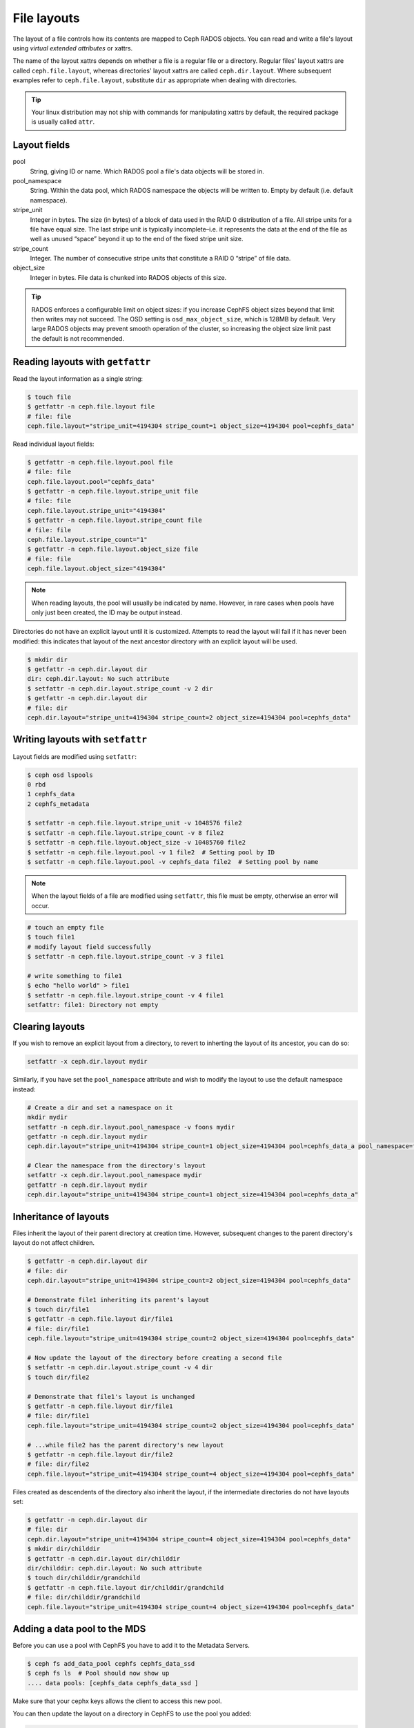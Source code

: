 
File layouts
============

The layout of a file controls how its contents are mapped to Ceph RADOS objects.  You can
read and write a file's layout using *virtual extended attributes* or xattrs.

The name of the layout xattrs depends on whether a file is a regular file or a directory.  Regular
files' layout xattrs are called ``ceph.file.layout``, whereas directories' layout xattrs are called
``ceph.dir.layout``.  Where subsequent examples refer to ``ceph.file.layout``, substitute ``dir`` as appropriate
when dealing with directories.

.. tip::

    Your linux distribution may not ship with commands for manipulating xattrs by default,
    the required package is usually called ``attr``.

Layout fields
-------------

pool
    String, giving ID or name.  Which RADOS pool a file's data objects will be stored in.

pool_namespace
    String.  Within the data pool, which RADOS namespace the objects will
    be written to.  Empty by default (i.e. default namespace).

stripe_unit
    Integer in bytes.  The size (in bytes) of a block of data used in the RAID 0 distribution of a file. All stripe units for a file have equal size. The last stripe unit is typically incomplete–i.e. it represents the data at the end of the file as well as unused “space” beyond it up to the end of the fixed stripe unit size.

stripe_count
    Integer.  The number of consecutive stripe units that constitute a RAID 0 “stripe” of file data.

object_size
    Integer in bytes.  File data is chunked into RADOS objects of this size.

.. tip::

    RADOS enforces a configurable limit on object sizes: if you increase CephFS
    object sizes beyond that limit then writes may not succeed.  The OSD
    setting is ``osd_max_object_size``, which is 128MB by default.
    Very large RADOS objects may prevent smooth operation of the cluster,
    so increasing the object size limit past the default is not recommended.

Reading layouts with ``getfattr``
---------------------------------

Read the layout information as a single string:

.. code-block:: bash

    $ touch file
    $ getfattr -n ceph.file.layout file
    # file: file
    ceph.file.layout="stripe_unit=4194304 stripe_count=1 object_size=4194304 pool=cephfs_data"

Read individual layout fields:

.. code-block:: bash

    $ getfattr -n ceph.file.layout.pool file
    # file: file
    ceph.file.layout.pool="cephfs_data"
    $ getfattr -n ceph.file.layout.stripe_unit file
    # file: file
    ceph.file.layout.stripe_unit="4194304"
    $ getfattr -n ceph.file.layout.stripe_count file
    # file: file
    ceph.file.layout.stripe_count="1"
    $ getfattr -n ceph.file.layout.object_size file
    # file: file
    ceph.file.layout.object_size="4194304"    

.. note::

    When reading layouts, the pool will usually be indicated by name.  However, in 
    rare cases when pools have only just been created, the ID may be output instead.

Directories do not have an explicit layout until it is customized.  Attempts to read
the layout will fail if it has never been modified: this indicates that layout of the
next ancestor directory with an explicit layout will be used.

.. code-block:: bash

    $ mkdir dir
    $ getfattr -n ceph.dir.layout dir
    dir: ceph.dir.layout: No such attribute
    $ setfattr -n ceph.dir.layout.stripe_count -v 2 dir
    $ getfattr -n ceph.dir.layout dir
    # file: dir
    ceph.dir.layout="stripe_unit=4194304 stripe_count=2 object_size=4194304 pool=cephfs_data"


Writing layouts with ``setfattr``
---------------------------------

Layout fields are modified using ``setfattr``:

.. code-block:: bash

    $ ceph osd lspools
    0 rbd
    1 cephfs_data
    2 cephfs_metadata

    $ setfattr -n ceph.file.layout.stripe_unit -v 1048576 file2
    $ setfattr -n ceph.file.layout.stripe_count -v 8 file2
    $ setfattr -n ceph.file.layout.object_size -v 10485760 file2
    $ setfattr -n ceph.file.layout.pool -v 1 file2  # Setting pool by ID
    $ setfattr -n ceph.file.layout.pool -v cephfs_data file2  # Setting pool by name

.. note::

    When the layout fields of a file are modified using ``setfattr``, this file must be empty, otherwise an error will occur.

.. code-block:: bash

    # touch an empty file
    $ touch file1
    # modify layout field successfully
    $ setfattr -n ceph.file.layout.stripe_count -v 3 file1

    # write something to file1
    $ echo "hello world" > file1
    $ setfattr -n ceph.file.layout.stripe_count -v 4 file1
    setfattr: file1: Directory not empty
    
Clearing layouts
----------------

If you wish to remove an explicit layout from a directory, to revert to
inherting the layout of its ancestor, you can do so:

.. code-block:: bash

    setfattr -x ceph.dir.layout mydir

Similarly, if you have set the ``pool_namespace`` attribute and wish
to modify the layout to use the default namespace instead:

.. code-block:: bash

    # Create a dir and set a namespace on it
    mkdir mydir
    setfattr -n ceph.dir.layout.pool_namespace -v foons mydir
    getfattr -n ceph.dir.layout mydir
    ceph.dir.layout="stripe_unit=4194304 stripe_count=1 object_size=4194304 pool=cephfs_data_a pool_namespace=foons"

    # Clear the namespace from the directory's layout
    setfattr -x ceph.dir.layout.pool_namespace mydir
    getfattr -n ceph.dir.layout mydir
    ceph.dir.layout="stripe_unit=4194304 stripe_count=1 object_size=4194304 pool=cephfs_data_a"


Inheritance of layouts
----------------------

Files inherit the layout of their parent directory at creation time.  However, subsequent
changes to the parent directory's layout do not affect children.

.. code-block:: bash

    $ getfattr -n ceph.dir.layout dir
    # file: dir
    ceph.dir.layout="stripe_unit=4194304 stripe_count=2 object_size=4194304 pool=cephfs_data"

    # Demonstrate file1 inheriting its parent's layout
    $ touch dir/file1
    $ getfattr -n ceph.file.layout dir/file1
    # file: dir/file1
    ceph.file.layout="stripe_unit=4194304 stripe_count=2 object_size=4194304 pool=cephfs_data"

    # Now update the layout of the directory before creating a second file
    $ setfattr -n ceph.dir.layout.stripe_count -v 4 dir
    $ touch dir/file2

    # Demonstrate that file1's layout is unchanged
    $ getfattr -n ceph.file.layout dir/file1
    # file: dir/file1
    ceph.file.layout="stripe_unit=4194304 stripe_count=2 object_size=4194304 pool=cephfs_data"

    # ...while file2 has the parent directory's new layout
    $ getfattr -n ceph.file.layout dir/file2
    # file: dir/file2
    ceph.file.layout="stripe_unit=4194304 stripe_count=4 object_size=4194304 pool=cephfs_data"


Files created as descendents of the directory also inherit the layout, if the intermediate
directories do not have layouts set:

.. code-block:: bash

    $ getfattr -n ceph.dir.layout dir
    # file: dir
    ceph.dir.layout="stripe_unit=4194304 stripe_count=4 object_size=4194304 pool=cephfs_data"
    $ mkdir dir/childdir
    $ getfattr -n ceph.dir.layout dir/childdir
    dir/childdir: ceph.dir.layout: No such attribute
    $ touch dir/childdir/grandchild
    $ getfattr -n ceph.file.layout dir/childdir/grandchild
    # file: dir/childdir/grandchild
    ceph.file.layout="stripe_unit=4194304 stripe_count=4 object_size=4194304 pool=cephfs_data"

    
Adding a data pool to the MDS
-----------------------------

Before you can use a pool with CephFS you have to add it to the Metadata Servers.

.. code-block:: bash

    $ ceph fs add_data_pool cephfs cephfs_data_ssd
    $ ceph fs ls  # Pool should now show up
    .... data pools: [cephfs_data cephfs_data_ssd ]

Make sure that your cephx keys allows the client to access this new pool.

You can then update the layout on a directory in CephFS to use the pool you added:

.. code-block:: bash

    $ mkdir /mnt/cephfs/myssddir
    $ setfattr -n ceph.dir.layout.pool -v cephfs_data_ssd /mnt/cephfs/myssddir

All new files created within that directory will now inherit its layout and place their data in your newly added pool. 

You may notice that object counts in your primary data pool (the one passed to ``fs new``) continue to increase, even if files are being created in the pool you added.  This is normal: the file data is stored in the pool specified by the layout, but a small amount of metadata is kept in the primary data pool for all files.


